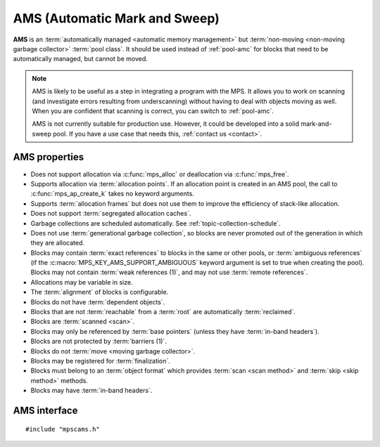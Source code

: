 .. Sources:

    `<https://info.ravenbrook.com/project/mps/master/manual/wiki/pool_classes.html>`_
    `<https://info.ravenbrook.com/project/mps/master/design/poolams/>`_

.. index::
   single: AMS
   single: pool class; AMS

.. _pool-ams:

AMS (Automatic Mark and Sweep)
==============================

**AMS** is an :term:`automatically managed <automatic memory
management>` but :term:`non-moving <non-moving garbage collector>`
:term:`pool class`. It should be used instead of :ref:`pool-amc` for
blocks that need to be automatically managed, but cannot be moved.

.. note::

    AMS is likely to be useful as a step in integrating a program with
    the MPS. It allows you to work on scanning (and investigate errors
    resulting from underscanning) without having to deal with objects
    moving as well. When you are confident that scanning is correct,
    you can switch to :ref:`pool-amc`.

    AMS is not currently suitable for production use. However, it
    could be developed into a solid mark-and-sweep pool. If you have a
    use case that needs this, :ref:`contact us <contact>`.


.. index::
   single: AMS; properties

AMS properties
--------------

* Does not support allocation via :c:func:`mps_alloc` or deallocation
  via :c:func:`mps_free`.

* Supports allocation via :term:`allocation points`. If an allocation
  point is created in an AMS pool, the call to
  :c:func:`mps_ap_create_k` takes no keyword arguments.

* Supports :term:`allocation frames` but does not use them to improve
  the efficiency of stack-like allocation.

* Does not support :term:`segregated allocation caches`.

* Garbage collections are scheduled automatically. See
  :ref:`topic-collection-schedule`.

* Does not use :term:`generational garbage collection`, so blocks are
  never promoted out of the generation in which they are allocated.

* Blocks may contain :term:`exact references` to blocks in the same or
  other pools, or :term:`ambiguous references` (if the
  :c:macro:`MPS_KEY_AMS_SUPPORT_AMBIGUOUS` keyword argument is set to
  true when creating the pool). Blocks may not contain :term:`weak
  references (1)`, and may not use :term:`remote references`.

* Allocations may be variable in size.

* The :term:`alignment` of blocks is configurable.

* Blocks do not have :term:`dependent objects`.

* Blocks that are not :term:`reachable` from a :term:`root` are
  automatically :term:`reclaimed`.

* Blocks are :term:`scanned <scan>`.

* Blocks may only be referenced by :term:`base pointers` (unless they
  have :term:`in-band headers`).

* Blocks are not protected by :term:`barriers (1)`.

* Blocks do not :term:`move <moving garbage collector>`.

* Blocks may be registered for :term:`finalization`.

* Blocks must belong to an :term:`object format` which provides
  :term:`scan <scan method>` and :term:`skip <skip method>` methods.

* Blocks may have :term:`in-band headers`.


.. index::
   single: AMS; interface

AMS interface
-------------

::

   #include "mpscams.h"


.. c:function:: mps_class_t mps_class_ams(void)

    Return the :term:`pool class` for an AMS (Automatic Mark & Sweep)
    :term:`pool`.

    When creating an AMS pool, :c:func:`mps_pool_create_k` requires
    one :term:`keyword argument`:

    * :c:macro:`MPS_KEY_FORMAT` (type :c:type:`mps_fmt_t`) specifies
      the :term:`object format` for the objects allocated in the pool.
      The format must provide a :term:`scan method` and a :term:`skip
      method`.

    It accepts three optional keyword arguments:

    * :c:macro:`MPS_KEY_CHAIN` (type :c:type:`mps_chain_t`) specifies
      the :term:`generation chain` for the pool. If not specified, the
      pool will use the arena's default chain.

    * :c:macro:`MPS_KEY_GEN` (type :c:type:`unsigned`) specifies the
      :term:`generation` in the chain into which new objects will be
      allocated. If you pass your own chain, then this defaults to
      ``0``, but if you didn't (and so use the arena's default chain),
      then an appropriate generation is used.

      Note that AWL does not use generational garbage collection, so
      blocks remain in this generation and are not promoted.

    * :c:macro:`MPS_KEY_AMS_SUPPORT_AMBIGUOUS` (type
      :c:type:`mps_bool_t`, default false) specifies whether references
      may be ambiguous.

    For example::

        MPS_ARGS_BEGIN(args) {
            MPS_ARGS_ADD(args, MPS_KEY_FORMAT, fmt);
            MPS_ARGS_ADD(args, MPS_KEY_AMS_SUPPORT_AMBIGUOUS, 1);
            res = mps_pool_create_k(&pool, arena, mps_class_ams(), args);
        } MPS_ARGS_END(args);

    .. deprecated:: starting with version 1.112.

        When using :c:func:`mps_pool_create`, pass the format,
        chain, and ambiguous flag like this::

            mps_res_t mps_pool_create(mps_pool_t *pool_o, mps_arena_t arena, 
                                      mps_class_t mps_class_ams(),
                                      mps_fmt_t fmt,
                                      mps_chain_t chain,
                                      mps_bool_t support_ambiguous)

    When creating an :term:`allocation point` on an AMS pool,
    :c:func:`mps_ap_create_k` accepts one keyword argument:

    * :c:macro:`MPS_KEY_RANK` (type :c:type:`mps_rank_t`, default
      :c:func:`mps_rank_exact`) specifies the :term:`rank` of references
      in objects allocated on this allocation point. It must be
      :c:func:`mps_rank_exact` (if the objects allocated on this
      allocation point will contain :term:`exact references`), or
      :c:func:`mps_rank_ambig` (if the objects may contain
      :term:`ambiguous references`).

    For example::

        MPS_ARGS_BEGIN(args) {
            MPS_ARGS_ADD(args, MPS_KEY_RANK, mps_rank_ambig());
            res = mps_ap_create_k(&ap, ams_pool, args);
        } MPS_ARGS_END(args);

    .. deprecated:: starting with version 1.112.

        When using :c:func:`mps_ap_create`, pass the rank like this::

            mps_res_t mps_ap_create(mps_ap_t *ap_o, mps_pool_t pool,
                                    mps_rank_t rank)


.. c:function:: mps_class_t mps_class_ams_debug(void)

    A :ref:`debugging <topic-debugging>` version of the AMS pool
    class.

    When creating a debugging AMS pool, :c:func:`mps_pool_create_k`
    takes three keyword arguments: :c:macro:`MPS_KEY_FORMAT` and
    :c:macro:`MPS_KEY_CHAIN` are as described above, and
    :c:macro:`MPS_KEY_POOL_DEBUG_OPTIONS` specifies the debugging
    options. See :c:type:`mps_debug_option_s`.

    .. deprecated:: starting with version 1.112.

        When using :c:func:`mps_pool_create`, pass the format,
        chain, and debugging options like this::

            mps_res_t mps_pool_create(mps_pool_t *pool_o, mps_arena_t arena, 
                                      mps_class_t mps_class_ams_debug(),
                                      mps_debug_option_s debug_option,
                                      mps_fmt_t fmt,
                                      mps_chain_t chain,
                                      mps_bool_t support_ambiguous)
